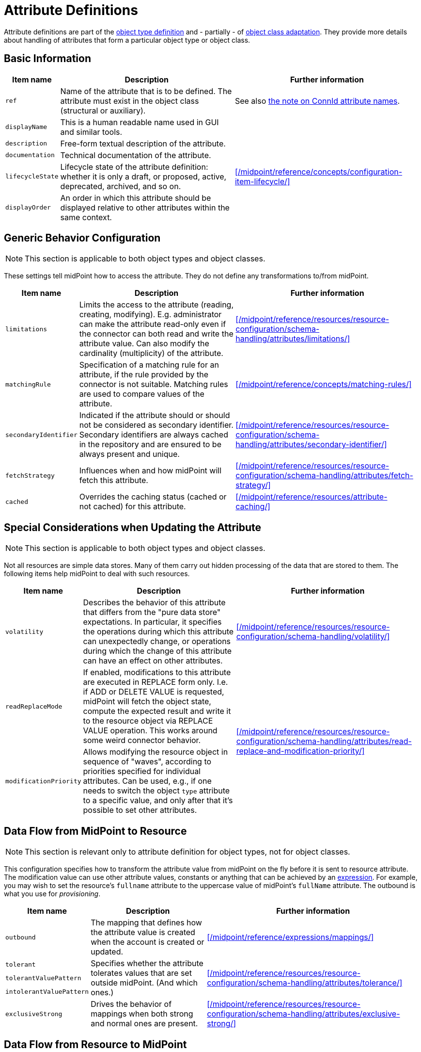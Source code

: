 = Attribute Definitions
:page-toc: top

Attribute definitions are part of the xref:/midpoint/reference/resources/resource-configuration/schema-handling/object-types/[object type definition] and - partially - of xref:/midpoint/reference/resources/resource-configuration/schema-handling/object-classes/[object class adaptation].
They provide more details about handling of attributes that form a particular object type or object class.

== Basic Information

[%autowidth]
|===
| Item name | Description | Further information

| `ref`
| Name of the attribute that is to be defined.
The attribute must exist in the object class (structural or auxiliary).
| See also xref:#_connid_attribute_names[the note on ConnId attribute names].

| `displayName`
| This is a human readable name used in GUI and similar tools.
|

| `description`
| Free-form textual description of the attribute.
|

| `documentation`
| Technical documentation of the attribute.
|

| `lifecycleState`
| Lifecycle state of the attribute definition: whether it is only a draft, or proposed, active, deprecated, archived, and so on.
| xref:/midpoint/reference/concepts/configuration-item-lifecycle/[]

| `displayOrder`
| An order in which this attribute should be displayed relative to other attributes within the same context.
|
|===

== Generic Behavior Configuration

NOTE: This section is applicable to both object types and object classes.

These settings tell midPoint how to access the attribute.
They do not define any transformations to/from midPoint.

[%autowidth]
|===
| Item name | Description | Further information

| `limitations`
| Limits the access to the attribute (reading, creating, modifying).
E.g. administrator can make the attribute read-only even if the connector can both read and write the attribute value.
Can also modify the cardinality (multiplicity) of the attribute.
| xref:/midpoint/reference/resources/resource-configuration/schema-handling/attributes/limitations/[]

| `matchingRule`
| Specification of a matching rule for an attribute, if the rule provided by the connector is not suitable.
Matching rules are used to compare values of the attribute.
| xref:/midpoint/reference/concepts/matching-rules/[]

| `secondaryIdentifier`
| Indicated if the attribute should or should not be considered as secondary identifier.
Secondary identifiers are always cached in the repository and are ensured to be always present and unique.
| xref:/midpoint/reference/resources/resource-configuration/schema-handling/attributes/secondary-identifier/[]

| `fetchStrategy`
| Influences when and how midPoint will fetch this attribute.
| xref:/midpoint/reference/resources/resource-configuration/schema-handling/attributes/fetch-strategy/[]

| `cached`
| Overrides the caching status (cached or not cached) for this attribute.
| xref:/midpoint/reference/resources/attribute-caching/[]

|===

== Special Considerations when Updating the Attribute

NOTE: This section is applicable to both object types and object classes.

Not all resources are simple data stores.
Many of them carry out hidden processing of the data that are stored to them.
The following items help midPoint to deal with such resources.

[%autowidth]
|===
| Item name | Description | Further information

| `volatility`
| Describes the behavior of this attribute that differs from the "pure data store" expectations.
In particular, it specifies the operations during which this attribute can unexpectedly change, or operations during which the change of this attribute can have an effect on other attributes.
| xref:/midpoint/reference/resources/resource-configuration/schema-handling/volatility/[]

| `readReplaceMode`
| If enabled, modifications to this attribute are executed in REPLACE form only.
I.e. if ADD or DELETE VALUE is requested, midPoint will fetch the object state, compute the expected result and write it to the resource object via REPLACE VALUE operation.
This works around some weird connector behavior.
.2+| xref:/midpoint/reference/resources/resource-configuration/schema-handling/attributes/read-replace-and-modification-priority/[]

| `modificationPriority`
| Allows modifying the resource object in sequence of "waves", according to priorities specified for individual attributes.
Can be used, e.g., if one needs to switch the object `type` attribute to a specific value, and only after that it's possible to set other attributes.
|===

== Data Flow from MidPoint to Resource

NOTE: This section is relevant only to attribute definition for object types, not for object classes.

This configuration specifies how to transform the attribute value from midPoint on the fly before it is sent to resource attribute.
The modification value can use other attribute values, constants or anything that can be achieved by an xref:/midpoint/reference/expressions/expressions/[expression].
For example, you may wish to set the resource's `fullname` attribute to the uppercase value of midPoint's `fullName` attribute.
The outbound is what you use for _provisioning_.

[%autowidth]
|===
| Item name | Description | Further information

| `outbound`
| The mapping that defines how the attribute value is created when the account is created or updated.
| xref:/midpoint/reference/expressions/mappings/[]

| `tolerant`
.3+| Specifies whether the attribute tolerates values that are set outside midPoint.
(And which ones.)
.3+| xref:/midpoint/reference/resources/resource-configuration/schema-handling/attributes/tolerance/[]

| `tolerantValuePattern`

| `intolerantValuePattern`

| `exclusiveStrong`
| Drives the behavior of mappings when both strong and normal ones are present.
| xref:/midpoint/reference/resources/resource-configuration/schema-handling/attributes/exclusive-strong/[]

|===

== Data Flow from Resource to MidPoint

NOTE: This section is relevant only to attribute definition for object types, not for object classes.

This configuration specifies where (to which midPoint attribute) to store the resource attribute value and optionally, how to transform it.
For example, you may wish to store the resource's `full_name_attr` attribute value to midPoint's `fullName` attribute without modification.
The inbound is what you use for _synchronization_.
Please note that there are multiple xref:/midpoint/reference/synchronization/introduction/[Synchronization Flavors] and this configuration applies to all of them.

[%autowidth]
|===
| Item name | Description | Further information

| `inbound`
| Mappings that define how the attribute value is used, e.g., when a change of the account is detected on the resource.
| xref:/midpoint/reference/expressions/mappings/[]

| `correlator`
| Marks the attribute as a xref:/midpoint/reference/correlation/items-correlator/#_short_form[single-item correlator].
| xref:/midpoint/reference/correlation/[]

|===

[NOTE]
====
*A note about inbound mappings' strength*

There is an optional `strength` property to specify if an existing midPoint (focus) item values should be replaced:

* `weak`: the expression will be evaluated only if there is no value in the focus object

* `strong`: the expression will be always evaluated

Currently, the use of the default value (`normal`) is not recommended.
Please specify `strong` instead.

See also xref:/midpoint/reference/expressions/mappings/#_mapping_strength[Mapping strength].
====

// | `displayNameAttribute`
// | Indicated if the content of this attribute should be used as a human-readable name when displaying resource objects of this type.
//CURRENTLY UNUSED.
// |

[#_connid_attribute_names]
== ConnId Special Attribute Names

For some resource, there are two special attributes: `icfs:name` mapped to ConnId pass:[__NAME__] attribute and `icfs:uid` mapped to ConnId pass:[__UID__] attribute.
Please do not confuse them with `ri:name` and/or `ri:uid` attributes.

[NOTE]
====
MidPoint tries to avoid using these generic attribute names.
Hence, if the connector supports it, midPoint uses the real attribute names.
(Like `ri:dn` and `ri:entryUUID` instead of `icfs:name` and `icfs:uid` for the LDAP connector.)

Nevertheless, there are connectors that still use these generic ConnId attributes.
====

[%autowidth]
|===
| Attribute Name | ConnId Attribute Name | Description

| icfs:name
| pass:[__NAME__]
| Unique, mutable account identifier, e.g. Distinguished Name in hierarchical systems like LDAP or a login name in flat resources

| icfs:uid
| pass:[__UID__]
| Unique, immutable account identifier, e.g. Entry UUID in LDAP (not created by you, but generated by LDAP server)

|===

For some resources (connectors) the pass:[__NAME__] and pass:[__UID__] attributes are equivalent.

As a rule of thumb, you can configure an outbound expression for `icfs:name` to define an account identifier (e.g. LDAP's DN attribute).
After the account is created, `icfs:uid` attribute may be used internally for unique resource account identification, but this attribute will be read-only.
There is no need for outbound/inbound expressions for `icfs:uid` attribute.
Change in the `icfs:name` attribute will cause the renaming of the account.

The following is an example of `icfs:uid` attribute configuration:

* the attribute is read-only

* there are no outbound/inbound expressions

[source,xml]
----
<attribute>
    <ref>icfs:uid</ref>
    <displayName>Internal account identifier</displayName>
    <limitations>
        <access>
            <add>false</add>
            <read>true</read>
            <modify>false</modify>
        </access>
    </limitations>
</attribute>
----

// NOTE this example is outdated; the LDAP connector maps DN to ri:dn, not icfs:name any longer
//
// The following is an example of `icfs:name` attribute configuration from OpenDJ advanced sync sample:
//
// * the attribute `icfs:name` can be only created and read (no modification)
//
// * the value of the `icfs:name` attribute will be automatically set to a concatenation of user's login name in midPoint and a static suffix, but only if the resource attribute has no value yet (<strength>weak</strength>)
//
// * no inbound expression is used: the `icfs:name` attribute will not be synchronized to any midPoint attribute when synchronizing
//
// [source,xml]
// ----
// <attribute>
//     <ref>icfs:name</ref>
//     <displayName>Distinguished Name</displayName>
//     <access>create</access>
//     <access>read</access>
//     <outbound>
//         <strength>weak</strength>
//         <source>
//             <path>$user/name</path>
//         </source>
//         <expression>
//             <script>
//                 <!-- No explicit script language was specified. It means that this is Groovy -->
//                 <code>
//                     'uid=' + name + iterationToken + ',ou=people,dc=example,dc=com'
//                 </code>
//             </script>
//         </expression>
//     </outbound>
// </attribute>
// ----

